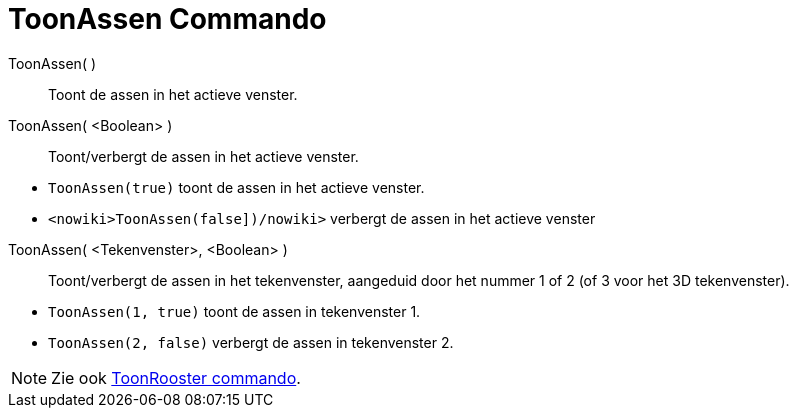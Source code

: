 = ToonAssen Commando
:page-en: commands/ShowAxes_Command
ifdef::env-github[:imagesdir: /nl/modules/ROOT/assets/images]

ToonAssen( )::
  Toont de assen in het actieve venster.
ToonAssen( <Boolean> )::
  Toont/verbergt de assen in het actieve venster.

[EXAMPLE]
====

* `++ToonAssen(true)++` toont de assen in het actieve venster.
* `++<nowiki>ToonAssen(false])/nowiki>++` verbergt de assen in het actieve venster

====

ToonAssen( <Tekenvenster>, <Boolean> )::
  Toont/verbergt de assen in het tekenvenster, aangeduid door het nummer 1 of 2 (of 3 voor het 3D tekenvenster).

[EXAMPLE]
====

* `++ToonAssen(1, true)++` toont de assen in tekenvenster 1.
* `++ToonAssen(2, false)++` verbergt de assen in tekenvenster 2.

====

[NOTE]
====

Zie ook xref:/commands/ToonRooster.adoc[ToonRooster commando].

====
